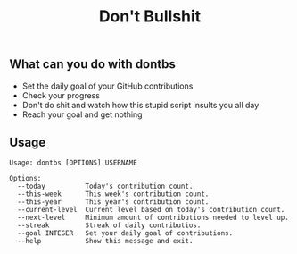 #+TITLE: Don't Bullshit

** What can you do with dontbs
- Set the daily goal of your GitHub contributions
- Check your progress
- Don't do shit and watch how this stupid script insults you all day
- Reach your goal and get nothing

** Usage
#+begin_src console
Usage: dontbs [OPTIONS] USERNAME

Options:
  --today          Today's contribution count.
  --this-week      This week's contribution count.
  --this-year      This year's contribution count.
  --current-level  Current level based on today's contribution count.
  --next-level     Minimum amount of contributions needed to level up.
  --streak         Streak of daily contributios.
  --goal INTEGER   Set your daily goal of contributions.
  --help           Show this message and exit.
#+end_src
